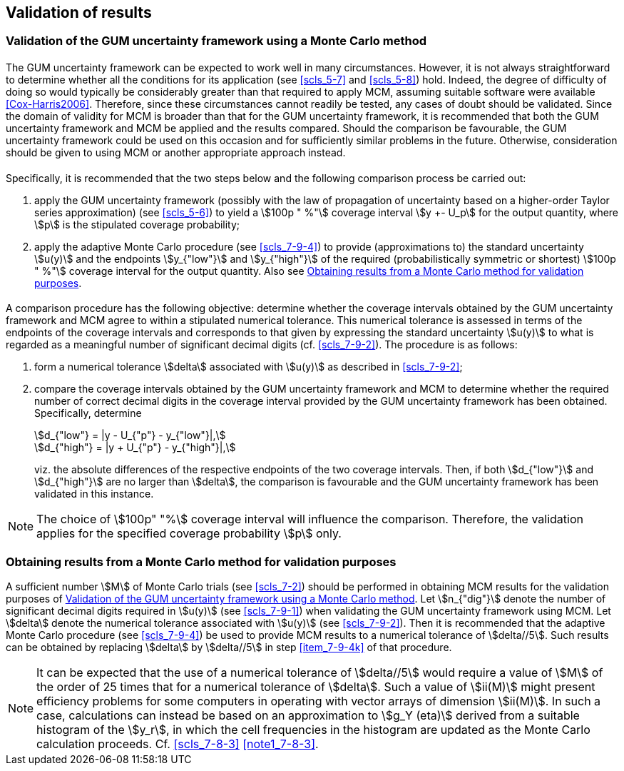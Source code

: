 
== Validation of results

[[scls_8-1]]
=== Validation of the GUM uncertainty framework using a Monte Carlo method

==== {blank}

The GUM uncertainty framework can be expected to work well in many circumstances. However, it is not always straightforward to determine whether all the conditions for its application (see <<scls_5-7>> and <<scls_5-8>>) hold. Indeed, the degree of difficulty of doing so would typically be considerably greater than that required to apply MCM, assuming suitable software were available <<Cox-Harris2006>>. Therefore, since these circumstances cannot readily be tested, any cases of doubt should be validated. Since the domain of validity for MCM is broader than that for the GUM uncertainty framework, it is recommended that both the GUM uncertainty framework and MCM be applied and the results compared. Should the comparison be favourable, the GUM uncertainty framework could be used on this occasion and for sufficiently similar problems in the future. Otherwise, consideration should be given to using MCM or another appropriate approach instead.


==== {blank}

Specifically, it is recommended that the two steps below and the following comparison process be carried out:

. apply the GUM uncertainty framework (possibly with the law of propagation of uncertainty based on a higher-order Taylor series approximation) (see <<scls_5-6>>) to yield a stem:[100p " %"] coverage interval stem:[y +- U_p] for the output quantity, where stem:[p] is the stipulated coverage probability;

. apply the adaptive Monte Carlo procedure (see <<scls_7-9-4>>) to provide (approximations to) the standard uncertainty stem:[u(y)] and the endpoints stem:[y_{"low"}] and stem:[y_{"high"}] of the required (probabilistically symmetric or shortest) stem:[100p " %"] coverage interval for the output quantity. Also see <<scls_8-2>>.


==== {blank}

A comparison procedure has the following objective: determine whether the coverage intervals obtained by the GUM uncertainty framework and MCM agree to within a stipulated numerical tolerance. This numerical tolerance is assessed in terms of the endpoints of the coverage intervals and corresponds to that given by expressing the standard uncertainty stem:[u(y)] to what is regarded as a meaningful number of significant decimal digits (cf. <<scls_7-9-2>>). The procedure is as follows:

. form a numerical tolerance stem:[delta] associated with stem:[u(y)] as described in <<scls_7-9-2>>;
. compare the coverage intervals obtained by the GUM uncertainty framework and MCM to determine whether the required number of correct decimal digits in the coverage interval provided by the GUM uncertainty framework has been obtained. Specifically, determine
+
--
[[eq19]]
[stem]
++++
d_{"low"} = |y - U_{"p"} - y_{"low"}|,
++++

[[eq20]]
[stem]
++++
d_{"high"} = |y + U_{"p"} - y_{"high"}|,
++++

viz. the absolute differences of the respective endpoints of the two coverage intervals. Then, if both stem:[d_{"low"}] and stem:[d_{"high"}] are no larger than stem:[delta], the comparison is favourable and the GUM uncertainty framework has been validated in this instance.
--

NOTE: The choice of stem:[100p" "%] coverage interval will influence the comparison. Therefore, the validation applies for the specified coverage probability stem:[p] only.


[[scls_8-2]]
=== Obtaining results from a Monte Carlo method for validation purposes

A sufficient number stem:[M] of Monte Carlo trials (see <<scls_7-2>>) should be performed in obtaining MCM results for the validation purposes of <<scls_8-1>>. Let stem:[n_{"dig"}] denote the number of significant decimal digits required in stem:[u(y)] (see <<scls_7-9-1>>) when validating the GUM uncertainty framework using MCM. Let stem:[delta] denote the numerical tolerance associated with stem:[u(y)] (see <<scls_7-9-2>>). Then it is recommended that the adaptive Monte Carlo procedure (see <<scls_7-9-4>>) be used to provide MCM results to a numerical tolerance of stem:[delta//5]. Such results can be obtained by replacing stem:[delta] by stem:[delta//5] in step <<item_7-9-4k>> of that procedure.

NOTE: It can be expected that the use of a numerical tolerance of stem:[delta//5] would require a value of stem:[M] of the order of 25 times that for a numerical tolerance of stem:[delta]. Such a value of stem:[ii(M)] might present efficiency problems for some computers in operating with vector arrays of dimension stem:[ii(M)]. In such a case, calculations can instead be based on an approximation to stem:[g_Y (eta)] derived from a suitable histogram of the stem:[y_r], in which the cell frequencies in the histogram are updated as the Monte Carlo calculation proceeds. Cf. <<scls_7-8-3>> <<note1_7-8-3>>.
